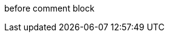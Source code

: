 
before comment block

////
content that has been disabled

supposed to be after comment block, except it got swallowed by block comment
